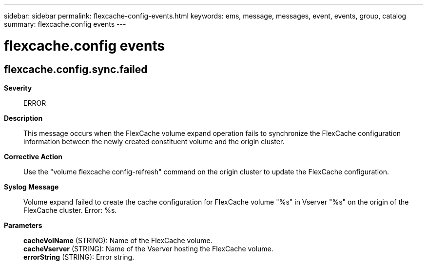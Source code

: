 ---
sidebar: sidebar
permalink: flexcache-config-events.html
keywords: ems, message, messages, event, events, group, catalog
summary: flexcache.config events
---

= flexcache.config events
:toclevels: 1
:hardbreaks:
:nofooter:
:icons: font
:linkattrs:
:imagesdir: ./media/

== flexcache.config.sync.failed
*Severity*::
ERROR
*Description*::
This message occurs when the FlexCache volume expand operation fails to synchronize the FlexCache configuration information between the newly created constituent volume and the origin cluster.
*Corrective Action*::
Use the "volume flexcache config-refresh" command on the origin cluster to update the FlexCache configuration.
*Syslog Message*::
Volume expand failed to create the cache configuration for FlexCache volume "%s" in Vserver "%s" on the origin of the FlexCache cluster. Error: %s.
*Parameters*::
*cacheVolName* (STRING): Name of the FlexCache volume.
*cacheVserver* (STRING): Name of the Vserver hosting the FlexCache volume.
*errorString* (STRING): Error string.
